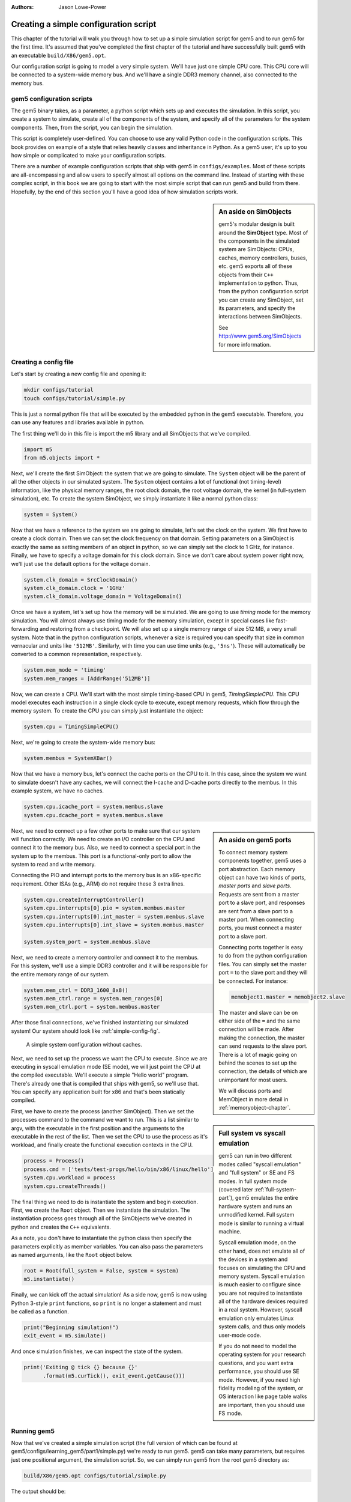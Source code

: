 
:authors: Jason Lowe-Power

.. _simple-config-chapter:

---------------------------------------
Creating a simple configuration script
---------------------------------------

This chapter of the tutorial will walk you through how to set up a simple simulation script for gem5 and to run gem5 for the first time.
It's assumed that you've completed the first chapter of the tutorial and have successfully built gem5 with an executable ``build/X86/gem5.opt``.

Our configuration script is going to model a very simple system.
We'll have just one simple CPU core.
This CPU core will be connected to a system-wide memory bus.
And we'll have a single DDR3 memory channel, also connected to the memory bus.


gem5 configuration scripts
~~~~~~~~~~~~~~~~~~~~~~~~~~~

The gem5 binary takes, as a parameter, a python script which sets up and executes the simulation.
In this script, you create a system to simulate, create all of the components of the system, and specify all of the parameters for the system components.
Then, from the script, you can begin the simulation.

This script is completely user-defined.
You can choose to use any valid Python code in the configuration scripts.
This book provides on example of a style that relies heavily classes and inheritance in Python.
As a gem5 user, it's up to you how simple or complicated to make your configuration scripts.

There are a number of example configuration scripts that ship with gem5 in ``configs/examples``.
Most of these scripts are all-encompassing and allow users to specify almost all options on the command line.
Instead of starting with these complex script, in this book we are going to start with the most simple script that can run gem5 and build from there.
Hopefully, by the end of this section you'll have a good idea of how simulation scripts work.

.. sidebar:: An aside on SimObjects

    gem5's modular design is built around the **SimObject** type.
    Most of the components in the simulated system are SimObjects: CPUs, caches, memory controllers, buses, etc.
    gem5 exports all of these objects from their ``C++`` implementation to python.
    Thus, from the python configuration script you can create any SimObject, set its parameters, and specify the interactions between SimObjects.

    See http://www.gem5.org/SimObjects for more information.


Creating a config file
~~~~~~~~~~~~~~~~~~~~~~

Let's start by creating a new config file and opening it:

.. code-block:: sh

    mkdir configs/tutorial
    touch configs/tutorial/simple.py

This is just a normal python file that will be executed by the embedded python in the gem5 executable.
Therefore, you can use any features and libraries available in python.

The first thing we'll do in this file is import the m5 library and all SimObjects that we've compiled.

.. code-block:: python

  import m5
  from m5.objects import *

Next, we'll create the first SimObject: the system that we are going to simulate.
The ``System`` object will be the parent of all the other objects in our simulated system.
The ``System`` object contains a lot of functional (not timing-level) information, like the physical memory ranges, the root clock domain, the root voltage domain, the kernel (in full-system simulation), etc.
To create the system SimObject, we simply instantiate it like a normal python class:

.. code-block:: python

  system = System()

Now that we have a reference to the system we are going to simulate, let's set the clock on the system.
We first have to create a clock domain.
Then we can set the clock frequency on that domain.
Setting parameters on a SimObject is exactly the same as setting members of an object in python, so we can simply set the clock to 1 GHz, for instance.
Finally, we have to specify a voltage domain for this clock domain.
Since we don't care about system power right now, we'll just use the default options for the voltage domain.

.. code-block:: python

  system.clk_domain = SrcClockDomain()
  system.clk_domain.clock = '1GHz'
  system.clk_domain.voltage_domain = VoltageDomain()

Once we have a system, let's set up how the memory will be simulated.
We are going to use *timing* mode for the memory simulation.
You will almost always use timing mode for the memory simulation, except in special cases like fast-forwarding and restoring from a checkpoint.
We will also set up a single memory range of size 512 MB, a very small system.
Note that in the python configuration scripts, whenever a size is required you can specify that size in common vernacular and units like ``'512MB'``.
Similarly, with time you can use time units (e.g., ``'5ns'``).
These will automatically be converted to a common representation, respectively.

.. code-block:: python

  system.mem_mode = 'timing'
  system.mem_ranges = [AddrRange('512MB')]

Now, we can create a CPU.
We'll start with the most simple timing-based CPU in gem5, *TimingSimpleCPU*.
This CPU model executes each instruction in a single clock cycle to execute, except memory requests, which flow through the memory system.
To create the CPU you can simply just instantiate the object:

.. code-block:: python

  system.cpu = TimingSimpleCPU()

Next, we're going to create the system-wide memory bus:

.. code-block:: python

  system.membus = SystemXBar()

Now that we have a memory bus, let's connect the cache ports on the CPU to it.
In this case, since the system we want to simulate doesn't have any caches, we will connect the I-cache and D-cache ports directly to the membus.
In this example system, we have no caches.

.. code-block:: python

  system.cpu.icache_port = system.membus.slave
  system.cpu.dcache_port = system.membus.slave

.. Sidebar:: An aside on gem5 ports

    To connect memory system components together, gem5 uses a port abstraction.
    Each memory object can have two kinds of ports, *master ports* and *slave ports*.
    Requests are sent from a master port to a slave port, and responses are sent from a slave port to a master port.
    When connecting ports, you must connect a master port to a slave port.

    Connecting ports together is easy to do from the python configuration files.
    You can simply set the master port ``=`` to the slave port and they will be connected.
    For instance:

    .. code-block:: python

      memobject1.master = memobject2.slave

    The master and slave can be on either side of the ``=`` and the same connection will be made.
    After making the connection, the master can send requests to the slave port.
    There is a lot of magic going on behind the scenes to set up the connection, the details of which are unimportant for most users.

    We will discuss ports and MemObject in more detail in :ref:`memoryobject-chapter`.

Next, we need to connect up a few other ports to make sure that our system will function correctly.
We need to create an I/O controller on the CPU and connect it to the memory bus.
Also, we need to connect a special port in the system up to the membus.
This port is a functional-only port to allow the system to read and write memory.

Connecting the PIO and interrupt ports to the memory bus is an x86-specific requirement.
Other ISAs (e.g., ARM) do not require these 3 extra lines.

.. code-block:: python

  system.cpu.createInterruptController()
  system.cpu.interrupts[0].pio = system.membus.master
  system.cpu.interrupts[0].int_master = system.membus.slave
  system.cpu.interrupts[0].int_slave = system.membus.master

  system.system_port = system.membus.slave


Next, we need to create a memory controller and connect it to the membus.
For this system, we'll use a simple DDR3 controller and it will be responsible for the entire memory range of our system.

.. code-block:: python

  system.mem_ctrl = DDR3_1600_8x8()
  system.mem_ctrl.range = system.mem_ranges[0]
  system.mem_ctrl.port = system.membus.master

After those final connections, we've finished instantiating our simulated system!
Our system should look like :ref:`simple-config-fig`.

.. _simple-config-fig:

.. figure:: ../_static/figures/simple_config.png
   :width: 40 %
   :alt: Visual representation of the simple system to simulate

   A simple system configuration without caches.

Next, we need to set up the process we want the CPU to execute.
Since we are executing in syscall emulation mode (SE mode), we will just point the CPU at the compiled executable.
We'll execute a simple "Hello world" program.
There's already one that is compiled that ships with gem5, so we'll use that.
You can specify any application built for x86 and that's been statically compiled.

.. sidebar:: Full system vs syscall emulation

    gem5 can run in two different modes called "syscall emulation" and "full system" or SE and FS modes.
    In full system mode (covered later :ref:`full-system-part`), gem5 emulates the entire hardware system and runs an unmodified kernel.
    Full system mode is similar to running a virtual machine.

    Syscall emulation mode, on the other hand, does not emulate all of the devices in a system and focuses on simulating the CPU and memory system.
    Syscall emulation is much easier to configure since you are not required to instantiate all of the hardware devices required in a real system.
    However, syscall emulation only emulates Linux system calls, and thus only models user-mode code.

    If you do not need to model the operating system for your research questions, and you want extra performance, you should use SE mode.
    However, if you need high fidelity modeling of the system, or OS interaction like page table walks are important, then you should use FS mode.

First, we have to create the process (another SimObject).
Then we set the processes command to the command we want to run.
This is a list similar to argv, with the executable in the first position and the arguments to the executable in the rest of the list.
Then we set the CPU to use the process as it's workload, and finally create the functional execution contexts in the CPU.

.. code-block:: python

  process = Process()
  process.cmd = ['tests/test-progs/hello/bin/x86/linux/hello']
  system.cpu.workload = process
  system.cpu.createThreads()

The final thing we need to do is instantiate the system and begin execution.
First, we create the ``Root`` object.
Then we instantiate the simulation.
The instantiation process goes through all of the SimObjects we've created in python and creates the ``C++`` equivalents.

As a note, you don't have to instantiate the python class then specify the parameters explicitly as member variables.
You can also pass the parameters as named arguments, like the ``Root`` object below.

.. code-block:: python

  root = Root(full_system = False, system = system)
  m5.instantiate()

Finally, we can kick off the actual simulation!
As a side now, gem5 is now using Python 3-style ``print`` functions, so ``print`` is no longer a statement and must be called as a function.

.. code-block:: python

  print("Beginning simulation!")
  exit_event = m5.simulate()

And once simulation finishes, we can inspect the state of the system.

.. code-block:: python

  print('Exiting @ tick {} because {}'
        .format(m5.curTick(), exit_event.getCause()))


Running gem5
~~~~~~~~~~~~~~

Now that we've created a simple simulation script (the full version of which can be found at gem5/configs/learning_gem5/part1/simple.py)
we're ready to run gem5.
gem5 can take many parameters, but requires just one positional argument, the simulation script.
So, we can simply run gem5 from the root gem5 directory as:

.. code-block:: sh

  build/X86/gem5.opt configs/tutorial/simple.py

The output should be:

::

    gem5 Simulator System.  http://gem5.org
    gem5 is copyrighted software; use the --copyright option for details.

    gem5 compiled Mar 16 2018 10:24:24
    gem5 started Mar 16 2018 15:53:27
    gem5 executing on amarillo, pid 41697
    command line: build/X86/gem5.opt configs/tutorial/simple.py

    Global frequency set at 1000000000000 ticks per second
    warn: DRAM device capacity (8192 Mbytes) does not match the address range assigned (512 Mbytes)
    0: system.remote_gdb: listening for remote gdb on port 7000
    Beginning simulation!
    info: Entering event queue @ 0.  Starting simulation...
    Hello world!
    Exiting @ tick 507841000 because exiting with last active thread context


Parameters in the configuration file can be changed and the results should be different.
For instance, if you double the system clock, the simulation should finish faster.
Or, if you change the DDR controller to DDR4, the performance should be better.

Additionally, you can change the CPU model. See ``gem5/build_opts/`` for lists
of supported CPU models for each build option. Use ``MinorCPU`` to model an
in-order CPU, or ``DerivO3CPU`` to model an out-of-order CPU. However, note that
``DerivO3CPU`` currently does not work with simple.py, because it requires a
system with separate instruction and data caches (``DerivO3CPU`` does work with
the configuration in the next section).

Next, we will add caches to our configuration file to model a more complex system.
